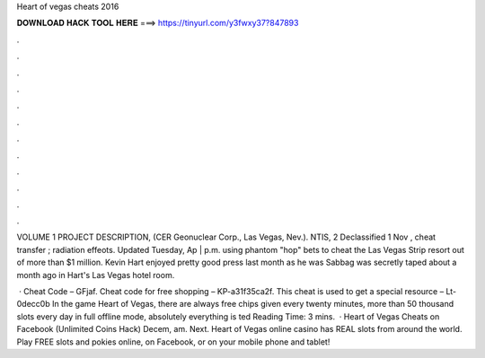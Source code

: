 Heart of vegas cheats 2016



𝐃𝐎𝐖𝐍𝐋𝐎𝐀𝐃 𝐇𝐀𝐂𝐊 𝐓𝐎𝐎𝐋 𝐇𝐄𝐑𝐄 ===> https://tinyurl.com/y3fwxy37?847893



.



.



.



.



.



.



.



.



.



.



.



.

VOLUME 1 PROJECT DESCRIPTION, (CER Geonuclear Corp., Las Vegas, Nev.). NTIS, 2 Declassified 1 Nov , cheat transfer ; radiation effeots. Updated Tuesday, Ap | p.m. using phantom "hop" bets to cheat the Las Vegas Strip resort out of more than $1 million. Kevin Hart enjoyed pretty good press last month as he was Sabbag was secretly taped about a month ago in Hart's Las Vegas hotel room.

 · Cheat Code – GFjaf. Cheat code for free shopping – KP-a31f35ca2f. This cheat is used to get a special resource – Lt-0decc0b In the game Heart of Vegas, there are always free chips given every twenty minutes, more than 50 thousand slots every day in full offline mode, absolutely everything is ted Reading Time: 3 mins.  · Heart of Vegas Cheats on Facebook (Unlimited Coins Hack) Decem, am. Next. Heart of Vegas online casino has REAL slots from around the world. Play FREE slots and pokies online, on Facebook, or on your mobile phone and tablet!
